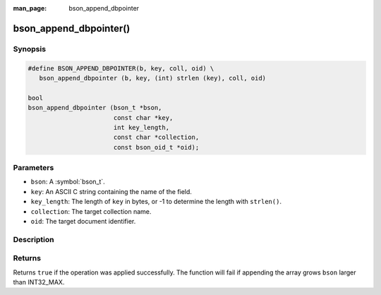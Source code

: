 :man_page: bson_append_dbpointer

bson_append_dbpointer()
=======================

Synopsis
--------

.. code-block:: c

  #define BSON_APPEND_DBPOINTER(b, key, coll, oid) \
     bson_append_dbpointer (b, key, (int) strlen (key), coll, oid)

  bool
  bson_append_dbpointer (bson_t *bson,
                         const char *key,
                         int key_length,
                         const char *collection,
                         const bson_oid_t *oid);

Parameters
----------

* ``bson``: A :symbol:`bson_t`.
* ``key``: An ASCII C string containing the name of the field.
* ``key_length``: The length of ``key`` in bytes, or -1 to determine the length with ``strlen()``.
* ``collection``: The target collection name.
* ``oid``: The target document identifier.

Description
-----------

.. warning:

  The dbpointer field type is *DEPRECATED* and should only be used when interacting with legacy systems.

Returns
-------

Returns ``true`` if the operation was applied successfully. The function will fail if appending the array grows ``bson`` larger than INT32_MAX.
